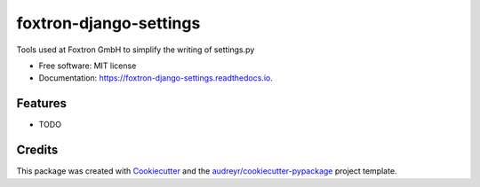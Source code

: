 =======================
foxtron-django-settings
=======================


.. image:: https://img.shields.io/pypi/v/foxtron_django_settings.svg
        :target: https://pypi.python.org/pypi/foxtron_django_settings

.. image:: https://img.shields.io/travis/samdolt/foxtron_django_settings.svg
        :target: https://travis-ci.com/samdolt/foxtron_django_settings

.. image:: https://readthedocs.org/projects/foxtron-django-settings/badge/?version=latest
        :target: https://foxtron-django-settings.readthedocs.io/en/latest/?badge=latest
        :alt: Documentation Status




Tools used at Foxtron GmbH to simplify the writing of settings.py


* Free software: MIT license
* Documentation: https://foxtron-django-settings.readthedocs.io.


Features
--------

* TODO

Credits
-------

This package was created with Cookiecutter_ and the `audreyr/cookiecutter-pypackage`_ project template.

.. _Cookiecutter: https://github.com/audreyr/cookiecutter
.. _`audreyr/cookiecutter-pypackage`: https://github.com/audreyr/cookiecutter-pypackage
